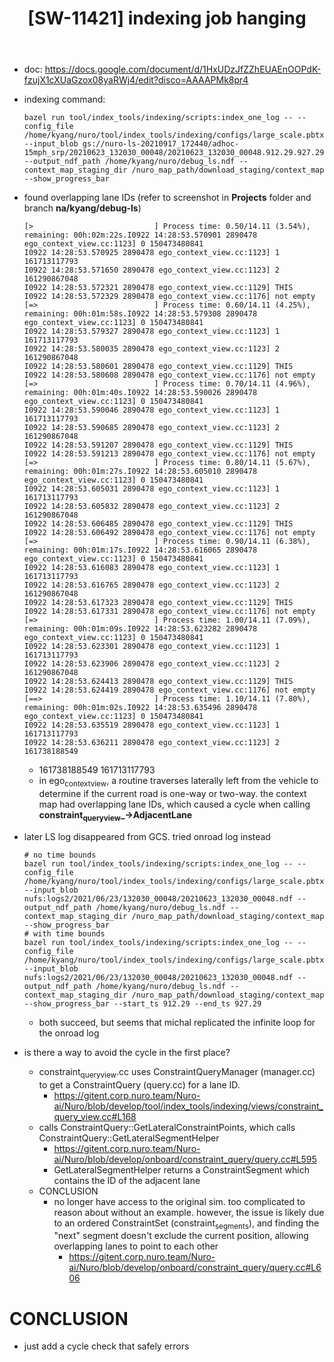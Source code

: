 #+TITLE: [SW-11421] indexing job hanging

- doc:
  https://docs.google.com/document/d/1HxUDzJfZZhEUAEnOOPdK-fzujX1cXUaGzox08yaRWj4/edit?disco=AAAAPMk8pr4
- indexing command:
  #+begin_src shell
    bazel run tool/index_tools/indexing/scripts:index_one_log -- --config_file /home/kyang/nuro/tool/index_tools/indexing/configs/large_scale.pbtxt --input_blob gs://nuro-ls-20210917_172440/adhoc-15mph_srp/20210623_132030_00048/20210623_132030_00048.912.29.927.29/20210623_132030_00048.912.29.927.29.ndf --output_ndf_path /home/kyang/nuro/debug_ls.ndf --context_map_staging_dir /nuro_map_path/download_staging/context_map --show_progress_bar
  #+end_src
- found overlapping lane IDs (refer to screenshot in *Projects* folder and branch *na/kyang/debug-ls*)
  #+begin_src text
    [>                           ] Process time: 0.50/14.11 (3.54%), remaining: 00h:02m:22s.I0922 14:28:53.570901 2890478 ego_context_view.cc:1123] 0 150473480841
    I0922 14:28:53.570925 2890478 ego_context_view.cc:1123] 1 161713117793
    I0922 14:28:53.571650 2890478 ego_context_view.cc:1123] 2 161290867048
    I0922 14:28:53.572321 2890478 ego_context_view.cc:1129] THIS
    I0922 14:28:53.572329 2890478 ego_context_view.cc:1176] not empty
    [=>                          ] Process time: 0.60/14.11 (4.25%), remaining: 00h:01m:58s.I0922 14:28:53.579308 2890478 ego_context_view.cc:1123] 0 150473480841
    I0922 14:28:53.579327 2890478 ego_context_view.cc:1123] 1 161713117793
    I0922 14:28:53.580035 2890478 ego_context_view.cc:1123] 2 161290867048
    I0922 14:28:53.580601 2890478 ego_context_view.cc:1129] THIS
    I0922 14:28:53.580608 2890478 ego_context_view.cc:1176] not empty
    [=>                          ] Process time: 0.70/14.11 (4.96%), remaining: 00h:01m:40s.I0922 14:28:53.590026 2890478 ego_context_view.cc:1123] 0 150473480841
    I0922 14:28:53.590046 2890478 ego_context_view.cc:1123] 1 161713117793
    I0922 14:28:53.590685 2890478 ego_context_view.cc:1123] 2 161290867048
    I0922 14:28:53.591207 2890478 ego_context_view.cc:1129] THIS
    I0922 14:28:53.591213 2890478 ego_context_view.cc:1176] not empty
    [=>                          ] Process time: 0.80/14.11 (5.67%), remaining: 00h:01m:27s.I0922 14:28:53.605010 2890478 ego_context_view.cc:1123] 0 150473480841
    I0922 14:28:53.605031 2890478 ego_context_view.cc:1123] 1 161713117793
    I0922 14:28:53.605832 2890478 ego_context_view.cc:1123] 2 161290867048
    I0922 14:28:53.606485 2890478 ego_context_view.cc:1129] THIS
    I0922 14:28:53.606492 2890478 ego_context_view.cc:1176] not empty
    [=>                          ] Process time: 0.90/14.11 (6.38%), remaining: 00h:01m:17s.I0922 14:28:53.616065 2890478 ego_context_view.cc:1123] 0 150473480841
    I0922 14:28:53.616083 2890478 ego_context_view.cc:1123] 1 161713117793
    I0922 14:28:53.616765 2890478 ego_context_view.cc:1123] 2 161290867048
    I0922 14:28:53.617323 2890478 ego_context_view.cc:1129] THIS
    I0922 14:28:53.617331 2890478 ego_context_view.cc:1176] not empty
    [=>                          ] Process time: 1.00/14.11 (7.09%), remaining: 00h:01m:09s.I0922 14:28:53.623282 2890478 ego_context_view.cc:1123] 0 150473480841
    I0922 14:28:53.623301 2890478 ego_context_view.cc:1123] 1 161713117793
    I0922 14:28:53.623906 2890478 ego_context_view.cc:1123] 2 161290867048
    I0922 14:28:53.624413 2890478 ego_context_view.cc:1129] THIS
    I0922 14:28:53.624419 2890478 ego_context_view.cc:1176] not empty
    [==>                         ] Process time: 1.10/14.11 (7.80%), remaining: 00h:01m:02s.I0922 14:28:53.635496 2890478 ego_context_view.cc:1123] 0 150473480841
    I0922 14:28:53.635519 2890478 ego_context_view.cc:1123] 1 161713117793
    I0922 14:28:53.636211 2890478 ego_context_view.cc:1123] 2 161738188549
  #+end_src
  - 161738188549 161713117793
  - in ego_context_view, a routine traverses laterally left from the vehicle to determine if the
    current road is one-way or two-way. the context map had overlapping lane IDs, which caused a
    cycle when calling *constraint_query_view_->AdjacentLane*
- later LS log disappeared from GCS. tried onroad log instead
  #+begin_src shell
    # no time bounds
    bazel run tool/index_tools/indexing/scripts:index_one_log -- --config_file /home/kyang/nuro/tool/index_tools/indexing/configs/large_scale.pbtxt --input_blob nufs:logs2/2021/06/23/132030_00048/20210623_132030_00048.ndf --output_ndf_path /home/kyang/nuro/debug_ls.ndf --context_map_staging_dir /nuro_map_path/download_staging/context_map --show_progress_bar
    # with time bounds
    bazel run tool/index_tools/indexing/scripts:index_one_log -- --config_file /home/kyang/nuro/tool/index_tools/indexing/configs/large_scale.pbtxt --input_blob nufs:logs2/2021/06/23/132030_00048/20210623_132030_00048.ndf --output_ndf_path /home/kyang/nuro/debug_ls.ndf --context_map_staging_dir /nuro_map_path/download_staging/context_map --show_progress_bar --start_ts 912.29 --end_ts 927.29
  #+end_src
  - both succeed, but seems that michal replicated the infinite loop for the onroad log
- is there a way to avoid the cycle in the first place?
  - constraint_query_view.cc uses ConstraintQueryManager (manager.cc) to get a ConstraintQuery
    (query.cc) for a lane ID.
    - https://gitent.corp.nuro.team/Nuro-ai/Nuro/blob/develop/tool/index_tools/indexing/views/constraint_query_view.cc#L168
  - calls ConstraintQuery::GetLateralConstraintPoints, which calls
    ConstraintQuery::GetLateralSegmentHelper
    - https://gitent.corp.nuro.team/Nuro-ai/Nuro/blob/develop/onboard/constraint_query/query.cc#L595
    - GetLateralSegmentHelper returns a ConstraintSegment which contains the ID of the adjacent lane
  - CONCLUSION
    - no longer have access to the original sim. too complicated to reason about without an
      example. however, the issue is likely due to an ordered ConstraintSet (constraint_segments),
      and finding the "next" segment doesn't exclude the current position, allowing overlapping
      lanes to point to each other
      - https://gitent.corp.nuro.team/Nuro-ai/Nuro/blob/develop/onboard/constraint_query/query.cc#L606
* CONCLUSION
  - just add a cycle check that safely errors
